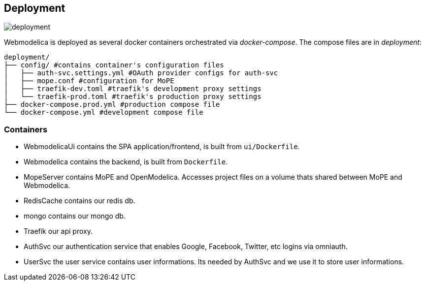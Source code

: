 == Deployment

image::deployment.png[]

Webmodelica is deployed as several docker containers orchestrated via _docker-compose_.
The compose files are in _deployment_:

[source, sh]
----
deployment/
├── config/ #contains container's configuration files
│   ├── auth-svc.settings.yml #OAuth provider configs for auth-svc
│   ├── mope.conf #configuration for MoPE
│   ├── traefik-dev.toml #traefik's development proxy settings
│   └── traefik-prod.toml #traefik's production proxy settings
├── docker-compose.prod.yml #production compose file
└── docker-compose.yml #development compose file
----


=== Containers

- WebmodelicaUi contains the SPA application/frontend, is built from `ui/Dockerfile`.
- Webmodelica contains the backend, is built from `Dockerfile`.
- MopeServer contains MoPE and OpenModelica.
  Accesses project files on a volume thats shared between MoPE and Webmodelica.
- RedisCache contains our redis db.
- mongo contains our mongo db.
- Traefik our api proxy.
- AuthSvc our authentication service that enables Google, Facebook, Twitter, etc logins via omniauth.
- UserSvc the user service contains user informations. Its needed by AuthSvc and we use it to store user informations.